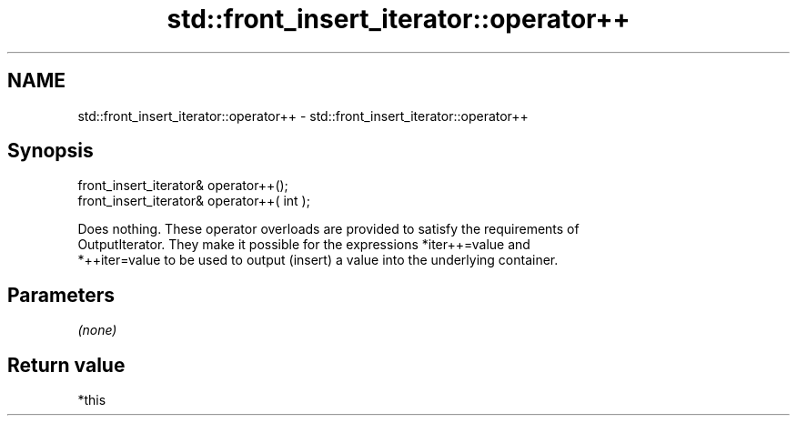 .TH std::front_insert_iterator::operator++ 3 "Nov 25 2015" "2.1 | http://cppreference.com" "C++ Standard Libary"
.SH NAME
std::front_insert_iterator::operator++ \- std::front_insert_iterator::operator++

.SH Synopsis
   front_insert_iterator& operator++();
   front_insert_iterator& operator++( int );

   Does nothing. These operator overloads are provided to satisfy the requirements of
   OutputIterator. They make it possible for the expressions *iter++=value and
   *++iter=value to be used to output (insert) a value into the underlying container.

.SH Parameters

   \fI(none)\fP

.SH Return value

   *this
